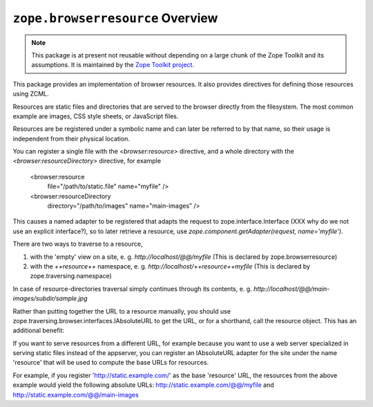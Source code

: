 ``zope.browserresource`` Overview
=================================

.. image:: https://travis-ci.org/zopefoundation/zope.browserresource.png?branch=master
        :target: https://travis-ci.org/zopefoundation/zope.browserresource

.. note::
   This package is at present not reusable without depending on a large
   chunk of the Zope Toolkit and its assumptions. It is maintained by the
   `Zope Toolkit project <http://docs.zope.org/zopetoolkit/>`_.

This package provides an implementation of browser resources. It also
provides directives for defining those resources using ZCML.

Resources are static files and directories that are served to the browser
directly from the filesystem. The most common example are images, CSS style
sheets, or JavaScript files.

Resources are be registered under a symbolic name and can later be referred to
by that name, so their usage is independent from their physical location.

You can register a single file with the `<browser:resource>` directive, and a
whole directory with the `<browser:resourceDirectory>` directive, for example

  <browser:resource
    file="/path/to/static.file"
    name="myfile"
    />

  <browser:resourceDirectory
    directory="/path/to/images"
    name="main-images"
    />

This causes a named adapter to be registered that adapts the request to
zope.interface.Interface (XXX why do we not use an explicit interface?),
so to later retrieve a resource, use
`zope.component.getAdapter(request, name='myfile')`.

There are two ways to traverse to a resource,

1. with the 'empty' view on a site, e. g. `http://localhost/@@/myfile`
   (This is declared by zope.browserresource)

2. with the `++resource++` namespace, e. g. `http://localhost/++resource++myfile`
   (This is declared by zope.traversing.namespace)

In case of resource-directories traversal simply continues through its contents,
e. g. `http://localhost/@@/main-images/subdir/sample.jpg`

Rather than putting together the URL to a resource manually, you should use
zope.traversing.browser.interfaces.IAbsoluteURL to get the URL, or for a
shorthand, call the resource object. This has an additional benefit:

If you want to serve resources from a different URL, for example
because you want to use a web server specialized in serving static files instead
of the appserver, you can register an IAbsoluteURL adapter for the site under
the name 'resource' that will be used to compute the base URLs for resources.

For example, if you register 'http://static.example.com/' as the base 'resource'
URL, the resources from the above example would yield the following absolute
URLs: http://static.example.com/@@/myfile and
http://static.example.com/@@/main-images

